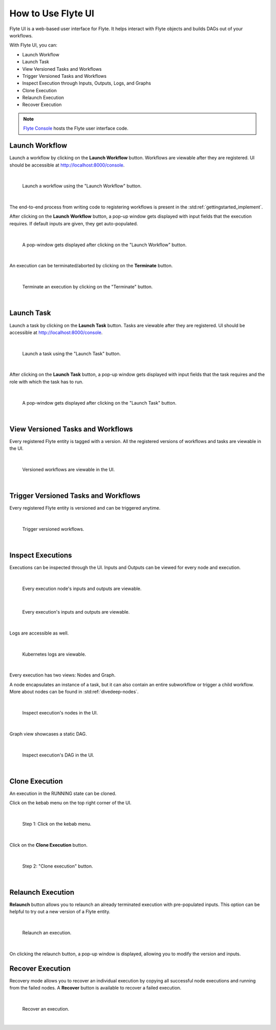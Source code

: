 .. _ui:

How to Use Flyte UI
===================

Flyte UI is a web-based user interface for Flyte. It helps interact with Flyte objects and builds DAGs out of your workflows.

With Flyte UI, you can:

* Launch Workflow
* Launch Task
* View Versioned Tasks and Workflows
* Trigger Versioned Tasks and Workflows
* Inspect Execution through Inputs, Outputs, Logs, and Graphs
* Clone Execution
* Relaunch Execution
* Recover Execution

.. note::
    `Flyte Console <https://github.com/flyteorg/flyteconsole>`__ hosts the Flyte user interface code.

Launch Workflow
---------------

Launch a workflow by clicking on the **Launch Workflow** button. Workflows are viewable after they are registered.
UI should be accessible at http://localhost:8000/console.

|

.. figure:: https://raw.githubusercontent.com/flyteorg/flyte/static-resources/img/flyteconsole/launch_execution_001.png
    :alt: "Launch Workflow" button

    Launch a workflow using the "Launch Workflow" button.

|

The end-to-end process from writing code to registering workflows is present in the :std:ref:`gettingstarted_implement`.

After clicking on the **Launch Workflow** button, a pop-up window gets displayed with input fields that the execution requires.
If default inputs are given, they get auto-populated.

|

.. figure:: https://raw.githubusercontent.com/flyteorg/flyte/static-resources/img/flyteconsole/launch_execution_002.png
    :alt: Launch form

    A pop-window gets displayed after clicking on the "Launch Workflow" button.

|

An execution can be terminated/aborted by clicking on the **Terminate** button.

|

.. figure:: https://raw.githubusercontent.com/flyteorg/flyte/static-resources/img/flyteconsole/launch_execution_003.png
    :alt: "Terminate" button

    Terminate an execution by clicking on the "Terminate" button.

|

Launch Task
-----------

Launch a task by clicking on the **Launch Task** button. Tasks are viewable after they are registered.
UI should be accessible at http://localhost:8000/console.

|

.. figure:: https://raw.githubusercontent.com/flyteorg/flyte/static-resources/img/flyteconsole/launch_task_001.png
    :alt: "Launch Task" button

    Launch a task using the "Launch Task" button.

|

After clicking on the **Launch Task** button, a pop-up window gets displayed with input fields that the task requires
and the role with which the task has to run.

|

.. figure:: https://raw.githubusercontent.com/flyteorg/flyte/static-resources/img/flyteconsole/launch_task_002.png
    :alt: Launch form

    A pop-window gets displayed after clicking on the "Launch Task" button.

|

View Versioned Tasks and Workflows
----------------------------------

Every registered Flyte entity is tagged with a version. All the registered versions of workflows and tasks are viewable in the UI.

|

.. figure:: https://raw.githubusercontent.com/flyteorg/flyte/static-resources/img/flyteconsole/versioned_executions.png
    :alt: Versioned executions

    Versioned workflows are viewable in the UI.

|

Trigger Versioned Tasks and Workflows
-------------------------------------

Every registered Flyte entity is versioned and can be triggered anytime.

|

.. figure:: https://raw.githubusercontent.com/flyteorg/flyte/static-resources/img/flyteconsole/trigger_versioned_executions.png
    :alt: Trigger versioned execution

    Trigger versioned workflows.

|

Inspect Executions
------------------

Executions can be inspected through the UI. Inputs and Outputs can be viewed for every node and execution.

|

.. figure:: https://raw.githubusercontent.com/flyteorg/flyte/static-resources/img/flyteconsole/inspect_execution_001.png
    :alt: Node's inputs and outputs

    Every execution node's inputs and outputs are viewable.

|

.. figure:: https://raw.githubusercontent.com/flyteorg/flyte/static-resources/img/flyteconsole/inspect_execution_002.png
    :alt: Execution's inputs and outputs

    Every execution's inputs and outputs are viewable.

|

Logs are accessible as well.

|

.. figure:: https://raw.githubusercontent.com/flyteorg/flyte/static-resources/img/flyteconsole/inspect_execution_003.png
    :alt: Logs

    Kubernetes logs are viewable.

|

Every execution has two views: Nodes and Graph.

A node encapsulates an instance of a task, but it can also contain an entire subworkflow or trigger a child workflow.
More about nodes can be found in :std:ref:`divedeep-nodes`.

|

.. figure:: https://raw.githubusercontent.com/flyteorg/flyte/static-resources/img/flyteconsole/inspect_execution_004.png
    :alt: Nodes

    Inspect execution's nodes in the UI.

|

Graph view showcases a static DAG.

|

.. figure:: https://raw.githubusercontent.com/flyteorg/flyte/static-resources/img/flyteconsole/inspect_execution_005.png
    :alt: DAG

    Inspect execution's DAG in the UI.

|

Clone Execution
----------------

An execution in the RUNNING state can be cloned.

Click on the kebab menu on the top right corner of the UI.

|

.. figure:: https://raw.githubusercontent.com/flyteorg/flyte/static-resources/img/flyteconsole/clone_execution_001.png
    :alt: Clone execution

    Step 1: Click on the kebab menu.

|

Click on the **Clone Execution** button.

|

.. figure:: https://raw.githubusercontent.com/flyteorg/flyte/static-resources/img/flyteconsole/clone_execution_002.png
    :alt: Clone execution

    Step 2: "Clone execution" button.

|

Relaunch Execution
------------------

**Relaunch** button allows you to relaunch an already terminated execution with pre-populated inputs.
This option can be helpful to try out a new version of a Flyte entity.

|

.. figure:: https://raw.githubusercontent.com/flyteorg/flyte/static-resources/img/flyteconsole/relaunch_execution.png
    :alt: Relaunch execution

    Relaunch an execution.

|

On clicking the relaunch button, a pop-up window is displayed, allowing you to modify the version and inputs.

Recover Execution
-----------------

Recovery mode allows you to recover an individual execution by copying all successful node executions and running from the failed nodes.
A **Recover** button is available to recover a failed execution.

|

.. figure:: https://raw.githubusercontent.com/flyteorg/flyte/static-resources/img/flyteconsole/recover_execution.png
    :alt: Recover execution

    Recover an execution.

|
